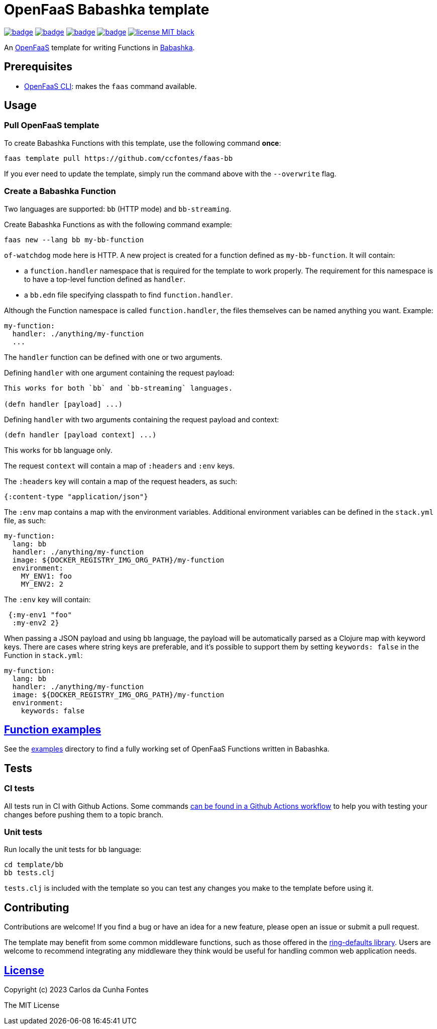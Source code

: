 :url-proj: https://github.com/ccfontes/faas-bb
:img-ci-tests-status: {url-proj}/actions/workflows/faas_fn_build_invoke.yml/badge.svg
:img-ci-hadolint-status: {url-proj}/actions/workflows/hadolint.yml/badge.svg
:img-ci-clj-kondo-status: {url-proj}/actions/workflows/clj-kondo.yml/badge.svg
:img-ci-lychee-link-check-status: {url-proj}/actions/workflows/broken-link-checker.yml/badge.svg
:url-ci-status-tests: "{url-proj}/actions/workflows/faas_fn_build_invoke.yml"
:url-ci-status-hadolint: "{url-proj}/actions/workflows/hadolint.yml"
:url-ci-status-clj-kondo: "{url-proj}/actions/workflows/clj-kondo.yml"
:url-ci-status-lychee-link: "{url-proj}/actions/workflows/broken-link-checker.yml"
:img-license: https://img.shields.io/badge/license-MIT-black.svg

= OpenFaaS Babashka template

image:{img-ci-tests-status}[link={url-ci-status-tests}]
image:{img-ci-hadolint-status}[link={url-ci-status-hadolint}]
image:{img-ci-clj-kondo-status}[link={url-ci-status-clj-kondo}]
image:{img-ci-lychee-link-check-status}[link={url-ci-status-lychee-link}]
image:{img-license}[link=LICENSE]

An https://github.com/openfaas[OpenFaaS] template for writing Functions in https://github.com/babashka/babashka[Babashka].

== Prerequisites

* https://docs.openfaas.com/cli/install/[OpenFaaS CLI]: makes the `faas` command available.

== Usage

=== Pull OpenFaaS template

To create Babashka Functions with this template, use the following command *once*:
[source, bash]
----
faas template pull https://github.com/ccfontes/faas-bb
----
If you ever need to update the template, simply run the command above with the `--overwrite` flag.

=== Create a Babashka Function

Two languages are supported: `bb` (HTTP mode) and `bb-streaming`.

Create Babashka Functions as with the following command example:
[source, bash]
----
faas new --lang bb my-bb-function
----
`of-watchdog` mode here is HTTP. A new project is created for a function defined as `my-bb-function`. It will contain:

* a `function.handler` namespace that is required for the template to work properly. The requirement for this namespace is to have a top-level function defined as `handler`.
* a `bb.edn` file specifying classpath to find `function.handler`.

Although the Function namespace is called `function.handler`, the files themselves can be named anything you want. Example:
[source, yml]
----
my-function:
  handler: ./anything/my-function
  ...
---- 

The `handler` function can be defined with one or two arguments.

Defining `handler` with one argument containing the request payload:
[source, clojure]
----
This works for both `bb` and `bb-streaming` languages.

(defn handler [payload] ...)
----
Defining `handler` with two arguments containing the request payload and context: 
[source, clojure]
----
(defn handler [payload context] ...)
----
This works for `bb` language only.

The request `context` will contain a map of `:headers` and `:env` keys.

The `:headers` key will contain a map of the request headers, as such:
[source, clojure]
----
{:content-type "application/json"}
----

The `:env` map contains a map with the environment variables. Additional environment variables can be defined in the `stack.yml` file, as such:
[source, yml]
----
my-function:
  lang: bb
  handler: ./anything/my-function
  image: ${DOCKER_REGISTRY_IMG_ORG_PATH}/my-function
  environment:
    MY_ENV1: foo
    MY_ENV2: 2
----
The `:env` key will contain:
[source, clojure]
----
 {:my-env1 "foo"
  :my-env2 2}
----

When passing a JSON payload and using `bb` language, the payload will be automatically parsed as a Clojure map with keyword keys. There are cases where string keys are preferable, and it's possible to support them by setting `keywords: false` in the Function in `stack.yml`:
[source, yml]
----
my-function:
  lang: bb
  handler: ./anything/my-function
  image: ${DOCKER_REGISTRY_IMG_ORG_PATH}/my-function
  environment:
    keywords: false
----


== link:examples[Function examples]

See the link:examples[examples] directory to find a fully working set of OpenFaaS Functions written in Babashka.

== Tests

=== CI tests

All tests run in CI with Github Actions. Some commands link:.github/workflows/faas_fn_build_invoke.yml[can be found in a Github Actions workflow] to help you with testing your changes before pushing them to a topic branch.

=== Unit tests

Run locally the unit tests for `bb` language:
[source, bash]
----
cd template/bb
bb tests.clj
----
`tests.clj` is included with the template so you can test any changes you make to the template before using it.

== Contributing

Contributions are welcome! If you find a bug or have an idea for a new feature, please open an issue or submit a pull request.

The template may benefit from some common middleware functions, such as those offered in the https://github.com/ring-clojure/ring-defaults/blob/master/src/ring/middleware/defaults.clj[ring-defaults library]. Users are welcome to recommend integrating any middleware they think would be useful for handling common web application needs.

== link:LICENSE[License]

Copyright (c) 2023 Carlos da Cunha Fontes

The MIT License
